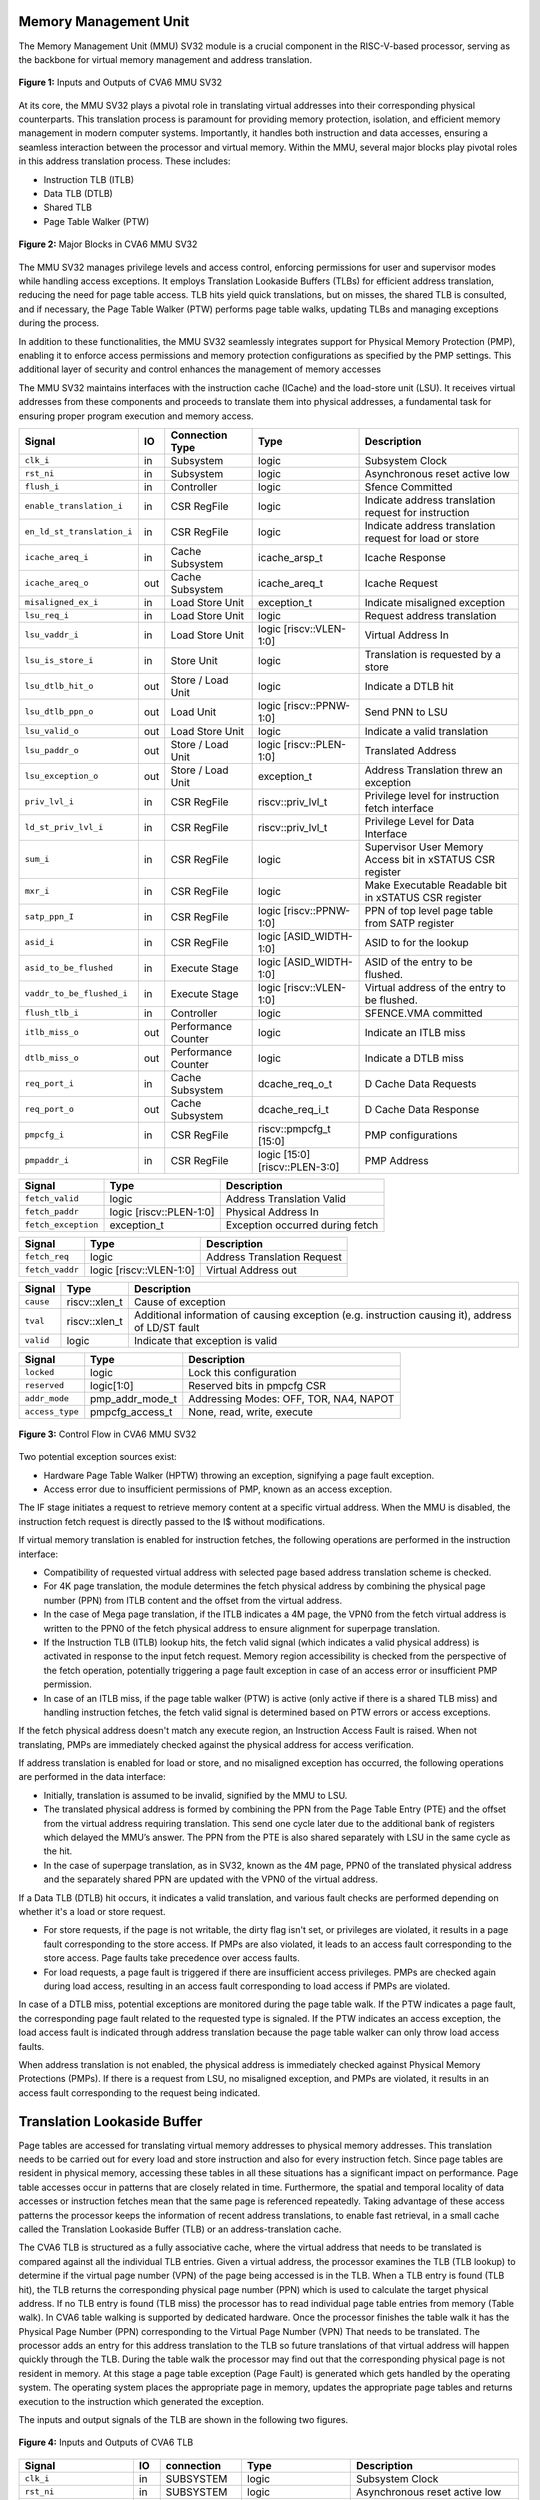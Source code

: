 .. _CVA6_MMU:


----------------------
Memory Management Unit
----------------------

The Memory Management Unit (MMU) SV32 module is a crucial component in the RISC-V-based processor, serving as the backbone for virtual memory management and address translation.

.. figure:: ../images/mmu_in_out.png
   :name: **Figure 1:** Inputs and Outputs of CVA6 MMU SV32
   :align: center
   :width: 70%
   :alt: mmu_in_out

   **Figure 1:** Inputs and Outputs of CVA6 MMU SV32

At its core, the MMU SV32 plays a pivotal role in translating virtual addresses into their corresponding physical counterparts. This translation process is paramount for providing memory protection, isolation, and efficient memory management in modern computer systems. Importantly, it handles both instruction and data accesses, ensuring a seamless interaction between the processor and virtual memory. Within the MMU, several major blocks play pivotal roles in this address translation process. These includes:

* Instruction TLB (ITLB)
* Data TLB (DTLB)
* Shared TLB
* Page Table Walker (PTW)

.. figure:: ../images/mmu_major_blocks.png
   :name: **Figure 2:** Major Blocks in CVA6 MMU SV32
   :align: center
   :width: 60%
   :alt: mmu_major_blocks

   **Figure 2:** Major Blocks in CVA6 MMU SV32

The MMU SV32 manages privilege levels and access control, enforcing permissions for user and supervisor modes while handling access exceptions. It employs Translation Lookaside Buffers (TLBs) for efficient address translation, reducing the need for page table access. TLB hits yield quick translations, but on misses, the shared TLB is consulted, and if necessary, the Page Table Walker (PTW) performs page table walks, updating TLBs and managing exceptions during the process.

In addition to these functionalities, the MMU SV32 seamlessly integrates support for Physical Memory Protection (PMP), enabling it to enforce access permissions and memory protection configurations as specified by the PMP settings. This additional layer of security and control enhances the management of memory accesses

.. raw:: html

        <span style="font-size:18px; font-weight:bold;">Instruction and Data Interfaces</span>

The MMU SV32 maintains interfaces with the instruction cache (ICache) and the load-store unit (LSU). It receives virtual addresses from these components and proceeds to translate them into physical addresses, a fundamental task for ensuring proper program execution and memory access.

.. raw:: html

        <span style="font-size:18px; font-weight:bold;">Signal Description of MMU</span>

.. raw:: html

   <p style="text-align:center;"> <b>Table 1:</b> CVA6 MMU SV32 Input Output Signals </p>

.. list-table::
   :header-rows: 1

   * - Signal
     - IO
     - Connection Type
     - Type
     - Description

   * - ``clk_i``
     - in
     - Subsystem
     - logic
     - Subsystem Clock

   * - ``rst_ni``
     - in
     - Subsystem
     - logic
     - Asynchronous reset active low
     
   * - ``flush_i``
     - in
     - Controller
     - logic
     - Sfence Committed

   * - ``enable_translation_i``
     - in
     - CSR RegFile
     - logic
     - Indicate address translation request for instruction

   * - ``en_ld_st_translation_i``
     - in
     - CSR RegFile
     - logic
     - Indicate address translation request for load or store

   * - ``icache_areq_i``
     - in
     - Cache Subsystem
     - icache_arsp_t
     - Icache Response

   * - ``icache_areq_o``
     - out
     - Cache Subsystem
     - icache_areq_t
     - Icache Request

   * - ``misaligned_ex_i``
     - in
     - Load Store Unit
     - exception_t
     - Indicate misaligned exception

   * - ``lsu_req_i``
     - in
     - Load Store Unit
     - logic
     - Request address translation
     
   * - ``lsu_vaddr_i``
     - in
     - Load Store Unit
     - logic [riscv::VLEN-1:0]
     - Virtual Address In

   * - ``lsu_is_store_i``
     - in
     - Store Unit
     - logic
     - Translation is requested by a store

   * - ``lsu_dtlb_hit_o``
     - out
     - Store / Load Unit
     - logic
     - Indicate a DTLB hit

   * - ``lsu_dtlb_ppn_o``
     - out
     - Load Unit
     - logic [riscv::PPNW-1:0]
     - Send PNN to LSU

   * - ``lsu_valid_o``
     - out
     - Load Store Unit
     - logic
     - Indicate a valid translation

   * - ``lsu_paddr_o``
     - out
     - Store / Load Unit
     - logic [riscv::PLEN-1:0]
     - Translated Address

   * - ``lsu_exception_o``
     - out
     - Store / Load Unit
     - exception_t
     - Address Translation threw an exception

   * - ``priv_lvl_i``
     - in
     - CSR RegFile
     - riscv::priv_lvl_t
     - Privilege level for instruction fetch interface

   * - ``ld_st_priv_lvl_i``
     - in
     - CSR RegFile
     - riscv::priv_lvl_t
     - Privilege Level for Data Interface

   * - ``sum_i``
     - in
     - CSR RegFile
     - logic
     - Supervisor User Memory Access bit in xSTATUS CSR register

   * - ``mxr_i``
     - in
     - CSR RegFile
     - logic
     - Make Executable Readable bit in xSTATUS CSR register

   * - ``satp_ppn_I``
     - in
     - CSR RegFile
     - logic [riscv::PPNW-1:0]
     - PPN of top level page table from SATP register

   * - ``asid_i``
     - in
     - CSR RegFile
     - logic [ASID_WIDTH-1:0]
     - ASID to for the lookup

   * - ``asid_to_be_flushed``
     - in
     - Execute Stage
     - logic [ASID_WIDTH-1:0]
     - ASID of the entry to be flushed.

   * - ``vaddr_to_be_flushed_i``
     - in
     - Execute Stage
     - logic [riscv::VLEN-1:0]
     - Virtual address of the entry to be flushed.

   * - ``flush_tlb_i``
     - in
     - Controller
     - logic
     - SFENCE.VMA committed

   * - ``itlb_miss_o``
     - out
     - Performance Counter
     - logic
     - Indicate an ITLB miss

   * - ``dtlb_miss_o``
     - out
     - Performance Counter
     - logic
     - Indicate a DTLB miss

   * - ``req_port_i``
     - in
     - Cache Subsystem
     - dcache_req_o_t
     - D Cache Data Requests

   * - ``req_port_o``
     - out
     - Cache Subsystem
     - dcache_req_i_t
     - D Cache Data Response

   * - ``pmpcfg_i``
     - in
     - CSR RegFile
     - riscv::pmpcfg_t [15:0]
     - PMP configurations

   * - ``pmpaddr_i``
     - in
     - CSR RegFile
     - logic [15:0][riscv::PLEN-3:0]
     - PMP Address

.. raw:: html

   <span style="font-size:18px; font-weight:bold;">Struct Description</span>

.. raw:: html

   <p style="text-align:center;"> <b>Table 2:</b> I Cache Request Struct </b>(icache_areq_t</b>) </p>

.. list-table::
   :header-rows: 1

   * - Signal
     - Type
     - Description

   * - ``fetch_valid``
     - logic
     - Address Translation Valid

   * - ``fetch_paddr``
     - logic [riscv::PLEN-1:0]
     - Physical Address In

   * - ``fetch_exception``
     - exception_t
     - Exception occurred during fetch

.. raw:: html

   <p style="text-align:center;"> <b>Table 3:</b> I Cache Response Struct </b>(icache_arsq_t</b>) </p>

.. list-table::
   :header-rows: 1

   * - Signal
     - Type
     - Description

   * - ``fetch_req``
     - logic
     - Address Translation Request

   * - ``fetch_vaddr``
     - logic [riscv::VLEN-1:0]
     - Virtual Address out

.. raw:: html

   <p style="text-align:center;"> <b>Table 4:</b> Exception Struct </b>(exception_t</b>) </p>

.. list-table::
   :header-rows: 1

   * - Signal
     - Type
     - Description

   * - ``cause``
     - riscv::xlen_t
     - Cause of exception

   * - ``tval``
     - riscv::xlen_t
     - Additional information of causing exception (e.g. instruction causing it), address of LD/ST fault

   * - ``valid``
     - logic
     - Indicate that exception is valid

.. raw:: html

   <p style="text-align:center;"> <b>Table 5:</b> PMP Configuration Struct </b>(pmpcfg_t</b>) </p>

.. list-table::
   :header-rows: 1

   * - Signal
     - Type
     - Description

   * - ``locked``
     - logic
     - Lock this configuration

   * - ``reserved``
     - logic[1:0]
     - Reserved bits in pmpcfg CSR

   * - ``addr_mode``
     - pmp_addr_mode_t
     - Addressing Modes: OFF, TOR, NA4, NAPOT

   * - ``access_type``
     - pmpcfg_access_t
     - None, read, write, execute

.. raw:: html

   <span style="font-size:18px; font-weight:bold;">Control Flow in MMU SV32 Module</span>

.. figure:: ../images/mmu_control_flow.png
   :name: **Figure 3:** Control Flow in CVA6 MMU SV32
   :align: center
   :width: 95%
   :alt: mmu_control_flow

   **Figure 3:** Control Flow in CVA6 MMU SV32

.. raw:: html

   <span style="font-size:18px; font-weight:bold;">Exception Sources with Address Translation Enabled</span>

Two potential exception sources exist:

* Hardware Page Table Walker (HPTW) throwing an exception, signifying a page fault exception.
* Access error due to insufficient permissions of PMP, known as an access exception.

.. raw:: html

   <span style="font-size:18px; font-weight:bold;">Instruction Fetch Interface</span>

The IF stage initiates a request to retrieve memory content at a specific virtual address. When the MMU is disabled, the instruction fetch request is directly passed to the I$ without modifications.

.. raw:: html

   <span style="font-size:18px; font-weight:bold;">Address Translation in Instruction Interface</span>

If virtual memory translation is enabled for instruction fetches, the following operations are performed in the instruction interface:

* Compatibility of requested virtual address with selected page based address translation scheme is checked.
* For 4K page translation, the module determines the fetch physical address by combining the physical page number (PPN) from ITLB content and the offset from the virtual address.
* In the case of Mega page translation, if the ITLB indicates a 4M page, the VPN0 from the fetch virtual address is written to the PPN0 of the fetch physical address to ensure alignment for superpage translation.
* If the Instruction TLB (ITLB) lookup hits, the fetch valid signal (which indicates a valid physical address) is activated in response to the input fetch request. Memory region accessibility is checked from the perspective of the fetch operation, potentially triggering a page fault exception in case of an access error or insufficient PMP permission.
* In case of an ITLB miss, if the page table walker (PTW) is active (only active if there is a shared TLB miss) and handling instruction fetches, the fetch valid signal is determined based on PTW errors or access exceptions.

If the fetch physical address doesn't match any execute region, an Instruction Access Fault is raised. When not translating, PMPs are immediately checked against the physical address for access verification.

.. raw:: html

   <span style="font-size:18px; font-weight:bold;">Data Interface</span>

.. raw:: html

   <span style="font-size:18px; font-weight:bold;">Address Translation in Data Interface</span>

If address translation is enabled for load or store, and no misaligned exception has occurred, the following operations are performed in the data interface:

* Initially, translation is assumed to be invalid, signified by the MMU to LSU.
* The translated physical address is formed by combining the PPN from the Page Table Entry (PTE) and the offset from the virtual address requiring translation. This send one cycle later due to the additional bank of registers which delayed the MMU’s answer. The PPN from the PTE is also shared separately with LSU in the same cycle as the hit.
* In the case of superpage translation, as in SV32, known as the 4M page, PPN0 of the translated physical address and the separately shared PPN are updated with the VPN0 of the virtual address.

If a Data TLB (DTLB) hit occurs, it indicates a valid translation, and various fault checks are performed depending on whether it's a load or store request.

* For store requests, if the page is not writable, the dirty flag isn't set, or privileges are violated, it results in a page fault corresponding to the store access. If PMPs are also violated, it leads to an access fault corresponding to the store access. Page faults take precedence over access faults.
* For load requests, a page fault is triggered if there are insufficient access privileges. PMPs are checked again during load access, resulting in an access fault corresponding to load access if PMPs are violated.

In case of a DTLB miss, potential exceptions are monitored during the page table walk. If the PTW indicates a page fault, the corresponding page fault related to the requested type is signaled. If the PTW indicates an access exception, the load access fault is indicated through address translation because the page table walker can only throw load access faults.

.. raw:: html

   <span style="font-size:18px; font-weight:bold;">Address Translation is Disabled</span>

When address translation is not enabled, the physical address is immediately checked against Physical Memory Protections (PMPs). If there is a request from LSU, no misaligned exception, and PMPs are violated, it results in an access fault corresponding to the request being indicated.

----------------------------
Translation Lookaside Buffer
----------------------------

Page tables are accessed for translating virtual memory addresses to physical memory addresses. This translation needs to be carried out for every load and store instruction and also for every instruction fetch. Since page tables are resident in physical memory, accessing these tables in all these situations has a significant impact on performance.  Page table accesses occur in patterns that are closely related in time. Furthermore, the spatial and temporal locality of data accesses or instruction fetches mean that the same page is referenced repeatedly. Taking advantage of these access patterns the processor keeps the information of recent address translations, to enable fast retrieval, in a small cache called the Translation Lookaside Buffer (TLB) or an address-translation cache. 

The CVA6 TLB is structured as a fully associative cache, where the virtual address that needs to be translated is compared against all the individual TLB entries. Given a virtual address, the processor examines the TLB (TLB lookup) to determine if the virtual page number (VPN) of the page being accessed is in the TLB. When a TLB entry is found (TLB hit), the TLB returns the corresponding physical page number (PPN) which is used to calculate the target physical address. If no TLB entry is found (TLB miss) the processor has to read individual page table entries from memory (Table walk). In CVA6 table walking is supported by dedicated hardware. Once the processor finishes the table walk it has the Physical Page Number (PPN) corresponding to the Virtual Page Number (VPN) That needs to be translated. The processor adds an entry for this address translation to the TLB so future translations of that virtual address will happen quickly through the TLB.  During the table walk the processor may find out that the corresponding physical page is not resident in memory. At this stage a page table exception (Page Fault) is generated which gets handled by the operating system. The operating system places the appropriate page in memory, updates the appropriate page tables and returns execution to the instruction which generated the exception.  

The inputs and output signals of the TLB are shown in the following two figures. 

.. figure:: ../images/in_out_tlb.png
   :name: **Figure 4:** Inputs and Outputs of CVA6 TLB
   :align: center
   :width: 65%
   :alt: in_out_tlb

   **Figure 4:** Inputs and Outputs of CVA6 TLB

.. raw:: html

   <span style="font-size:18px; font-weight:bold;">Signal Description of TLB</span>

.. raw:: html

   <p style="text-align:center;"> <b>Table 6:</b> CVA6 TLB Input Output Signals </p>

.. list-table::
   :header-rows: 1

   * - Signal
     - IO
     - connection
     - Type
     - Description

   * - ``clk_i``
     - in
     - SUBSYSTEM
     - logic
     - Subsystem Clock

   * - ``rst_ni``
     - in
     - SUBSYSTEM
     - logic
     - Asynchronous reset active low
     
   * - ``flush_i``
     - in
     - Controller
     - logic
     - Asynchronous reset active low

   * - ``update_i``
     - in
     - Shared TLB
     - tlb_update_sv32_t
     - Updated tag and content of TLB

   * - ``lu_access_i``
     - in
     - Cache Subsystem
     - logic
     - Signal indicating a lookup access is being requested

   * - ``lu_asid_i``
     - in
     - CSR RegFile
     - logic[ASID_WIDTH-1:0]
     - ASID (Address Space Identifier) for the lookup

   * - ``lu_vaddr_i``
     - in
     - Cache Subsystem
     - logic[riscv::VLEN-1:0]
     - Virtual address for the lookup

   * - ``lu_content_o``
     - out
     - MMU SV32
     - riscv::pte_sv32_t
     - Output for the content of the TLB entry

   * - ``asid_to_be_flushed_i``
     - in
     - Execute Stage
     - logic[ASID_WIDTH-1:0]
     - ASID of the entry to be flushed

   * - ``vaddr_to_be_flushed_i``
     - in
     - Execute Stage
     - logic[riscv::VLEN-1:0]
     - Virtual address of the entry to be flushed

   * - ``lu_is_4M_o``
     - out
     - MMU SV32
     - logic
     - Output indicating whether the TLB entry corresponds to a 4MB page

   * - ``lu_hit_o``
     - out
     - MMU SV32
     - logic
     - Output indicating whether the lookup resulted in a hit or miss

.. raw:: html

        <span style="font-size:18px; font-weight:bold;">Struct Description</span>

.. raw:: html

   <p style="text-align:center;"> <b>Table 7:</b> SV32 TLB Update Struct (<b>tlb_update_sv32_t</b>) </p>

.. list-table::
   :header-rows: 1

   * - Signal
     - Type
     - Description

   * - ``valid``
     - logic
     - Indicates whether the TLB update entry is valid or not

   * - ``is_4M``
     - logic
     - Indicates if the TLB entry corresponds to a 4MB page

   * - ``vpn``
     - logic[19:0]
     - Virtual Page Number (VPN) used for updating the TLB, consisting of 20 bits

   * - ``asid``
     - logic[8:0]
     - Address Space Identifier (ASID) used for updating the TLB, with a length of 9 bits for Sv32 MMU

   * - ``content``
     - riscv::pte_sv32_t
     - Content of the TLB update entry, defined by the structure

.. raw:: html

   <p style="text-align:center;"> <b>Table 8:</b> SV32 PTE Struct (<b>riscv::pte_sv32_t</b>) </p>

.. list-table::
   :header-rows: 1

   * - Signal
     - Type
     - Description

   * - ``ppn``
     - logic[21:0]
     - 22 bit Physical Page Number (PPN)

   * - ``rsw``
     - logic[1:0]
     - Reserved for use by supervisor software

   * - ``d``
     - logic
     - | Dirty bit indicating whether the page has been modified (dirty) or not
       | 0: Page is clean i.e., has not been written
       | 1: Page is dirty i.e., has been written

   * - ``a``
     - logic
     - | Accessed bit indicating whether the page has been accessed
       | 0: Virtual page has not been accessed since the last time A bit was cleared
       | 1: Virtual page has been read, written, or fetched from since the last time the A bit was cleared

   * - ``g``
     - logic
     - | Global bit marking a page as part of a global address space valid for all ASIDs
       | 0: Translation is valid for specific ASID
       | 1: Translation is valid for all ASIDs

   * - ``u``
     - logic
     - | User bit indicating privilege level of the page
       | 0: Page is not accessible in user mode but in supervisor mode
       | 1: Page is accessible in user mode but not in supervisor mode

   * - ``x``
     - logic
     - | Execute bit which allows execution of code from the page
       | 0: Code execution is not allowed
       | 1: Code execution is permitted

   * - ``w``
     - logic
     - | Write bit allows the page to be written
       | 0: Write operations are not allowed
       | 1: Write operations are permitted

   * - ``r``
     - logic
     - | Read bit allows read access to the page
       | 0: Read operations are not allowed
       | 1: Read operations are permitted

   * - ``v``
     - logic
     - | Valid bit indicating the page table entry is valid
       | 0: Page is invalid i.e. page is not in DRAM, translation is not valid
       | 1: Page is valid i.e. page resides in the DRAM, translation is valid

.. raw:: html

   <span style="font-size:18px; font-weight:bold;">TLB Entry Fields</span>

The number of TLB entries can be changed via a design parameter. In 32-bit configurations of CVA6 only 2 TLB entries are instantiated.  Each TLB entry is made up of two fields: Tag and Content. The Tag field holds the virtual page number (VPN1, VPN0), ASID, page size (is_4M) along with a valid bit (VALID) indicating that the entry is valid. The SV32 virtual page number, which is supported by CV32A6X, is further split into two separate virtual page numbers VPN1 and VPN0. The Content field contains two physical page numbers (PPN1, PPN0) along with a number of bits which specify various attributes of the physical page. Note that the V bit in the Content field is the V bit which is present in the page table in memory. It is copied from the page table, as is,  and the VALID bit in the Tag is set based on its value.The TLB entry fields are shown in **Figure 2**.

.. figure:: ../images/cva6_tlb_entry.png
   :name: **Figure 5:** Fields in CVA6 TLB entry
   :align: center
   :width: 80%
   :alt: cva6_tlb_entry

   **Figure 5:** Fields in CVA6 TLB entry

.. raw:: html

   <span style="font-size:18px; font-weight:bold;">CVA6 TLB Management / Implementation</span>

The CVA6 TLB implements the following three functions:

* **Translation:** This function implements the address lookup and match logic.
* **Update and Flush:** This function implements the update and flush logic.
* **Pseudo Least Recently Used Replacement Policy:** This function implements the replacement policy for TLB entries.

.. raw:: html

   <span style="font-size:18px; font-weight:bold;">Translation</span>

This function takes in the virtual address and certain other fields, examines the TLB to determine if the virtual page number of the page being accessed is in the TLB or not. If a TLB entry is found (TLB hit), the TLB returns the corresponding physical page number (PPN) which is then used to calculate the target physical address. The following checks are done as part of this lookup function to find a match in the TLB:

* **Validity Check:** For a TLB hit, the associated TLB entry must be valid .
* **ASID and Global Flag Check:** The TLB entry's ASID must match the given ASID (ASID associated with the Virtual address). If the TLB entry’s Global bit (G) bit is set then this check is not done. This ensures that the translation is either specific to the provided ASID or it is globally applicable.
* **Level 1 VPN match:** SV32 implements a two-level page table. As such the virtual address is broken up into three parts which are the virtual page number 1, virtual page number 0 and displacement. So the condition that is checked next is that the virtual page number 1 of the virtual address matches the virtual page number 1(VPN1) of the TLB entry. 
* **Level 0 VPN match or 4-Mega Page:** The last condition to be checked, for a TLB hit, is that the virtual page number 0 of the virtual address matches the virtual page number 0 of the TLB entry (VPN0). This match is ignored if the is_4M bit in the Tag is set which implies a super 4M page.

All the conditions listed above are checked against every TLB entry. If there is a TLB hit then the corresponding bit in the hit array is set. **Figure 3** Illustrates the TLB hit/miss process listed above.

.. figure:: ../images/cva6_tlb_hit.png
   :name: **Figure 6:** Block diagram of CVA6 TLB hit or miss
   :align: center
   :width: 75%
   :alt: cva6_tlb_hit

   **Figure 6:** Block diagram of CVA6 TLB hit or miss

.. raw:: html

   <span style="font-size:18px; font-weight:bold;">Flushing TLB entries</span>

The SFENCE.VMA instruction can be used with certain specific source register specifiers (rs1 & rs2) to flush a specific TLB entry, some set of TLB entries or all TLB entries. Like all instructions this action only takes place when the SFENCE.VMA instruction is committed (shown via the commit_sfence signal in the following figures.) The behavior of the instruction is as follows:

* **If rs1 is not equal to x0 and rs2 is not equal to x0:** Invalidate all TLB entries which contain leaf page table entries corresponding to the virtual address in rs1 (shown below as Virtual Address to be flushed) and that match the address space identifier as specified by integer register rs2 (shown below as asid_to_be_flushed_i), except for entries containing global mappings. This is referred to as the “SFENCE.VMA vaddr asid” case.

.. figure:: ../images/sfence_vaddr_asid.png
   :name: **Figure 7:** Invalidate TLB entry if ASID and virtual address match
   :align: center
   :width: 75%
   :alt: sfence_vaddr_asid

   **Figure 7:** Invalidate TLB entry if ASID and virtual address match

* **If rs1 is equal to x0 and rs2 is equal to x0:** Invalidate all TLB entries for all address spaces. This is referred to as the "SFENCE.VMA x0 x0" case.

.. figure:: ../images/sfence_x0_x0.png
   :name: **Figure 8:** Invalidate all TLB entries if both source register specifiers are x0
   :align: center
   :width: 62%
   :alt: sfence_x0_x0

   **Figure 8:** Invalidate all TLB entries if both source register specifiers are x0

* **If rs1 is not equal to x0 and rs2 is equal to x0:** invalidate all TLB entries that contain leaf page table entries corresponding to the virtual address in rs1, for all address spaces. This is referred to as the “SFENCE.VMA vaddr x0” case.

.. figure:: ../images/sfence_vaddr_x0.png
   :name: **Figure 9:** Invalidate TLB entry with matching virtual address for all address spaces
   :align: center
   :width: 75%
   :alt: sfence_vaddr_x0

   **Figure 9:** Invalidate TLB entry with matching virtual address for all address spaces

* **If rs1 is equal to x0 and rs2 is not equal to x0:** Invalidate all TLB entries matching the address space identified by integer register rs2, except for entries containing global mappings. This is referred to as the “SFENCE.VMA 0 asid” case.

.. figure:: ../images/sfence_x0_asid.png
   :name: **Figure 10:** Invalidate TLB entry for matching ASIDs
   :align: center
   :width: 75%
   :alt: sfence_x0_asid

   **Figure 10:** Invalidate TLB entry for matching ASIDs

.. raw:: html

   <span style="font-size:18px; font-weight:bold;">Updating TLB</span>

When a TLB valid update request is signaled by the shared TLB, and the replacement policy select the update of a specific TLB entry, the corresponding entry's tag is updated with the new tag, and its associated content is refreshed with the information from the update request. This ensures that the TLB entry accurately reflects the new translation information.

.. raw:: html

   <span style="font-size:18px; font-weight:bold;">Pseudo Least Recently Used Replacement Policy</span>

Cache replacement algorithms are used to determine which TLB entry should be replaced, because it is not likely to be used in the near future. The Pseudo-Least-Recently-Used (PLRU) is a cache entry replacement algorithm, derived from Least-Recently-Used (LRU) cache entry replacement algorithm, used by the TLB. Instead of precisely tracking recent usage as the LRU algorithm does, PLRU employs an approximate measure to determine which entry in the cache has not been recently used and as such can be replaced. 

CVA6 implements the PLRU algorithm via the Tree-PLRU method which implements a binary tree. The TLB entries are the leaf nodes of the tree. Each internal node, of the tree, consists of a single bit, referred to as the state bit or plru bit, indicating which subtree contains the (pseudo) least recently used entry (the PLRU); 0 for the left hand tree and 1 for the right hand tree. Following this traversal, the leaf node reached, corresponds to the PLRU entry which can be replaced. Having accessed an entry (so as to replace it) we need to promote that entry to be the Most Recently Used (MRU) entry. This is done by updating the value of each node along the access path to point away from that entry. If the accessed entry is a right child i.e., its parent node value is 1, it is set to 0, and if the parent is the left child of its parent (the grandparent of the accessed node) then its node value is set to 1 and so on all the way up to the root node.

The PLRU binary tree is implemented as an array of node values. Nodes are organized in the array based on levels, with those from lower levels appearing before higher ones. Furthermore those on the left side of a node appear before those on the right side of a node. The figure below shows a tree and the corresponding array.

.. figure:: ../images/plru_tree_indexing.png
   :name: **Figure 11:** PLRU Tree Indexing
   :align: center
   :width: 60%
   :alt: plru_tree_indexing

   **Figure 11:** PLRU Tree Indexing

For n-way associative, we require n - 1 internal nodes in the tree. With those nodes, two operations need to be performed efficiently.

* Promote the accessed entry to be MRU
* Identify which entry to replace (i.e. the PLRU entry)

.. raw:: html

   <span style="font-size:18px; font-weight:bold;">Updating the PLRU-Tree</span>

For a TLB entry which is accessed, the following steps are taken to make it the MRU:

1. Iterate through each level of the binary tree.
2. Calculate the index of the leftmost child within the current level. Let us call that index the index base.
3. Calculate the shift amount to identify the relevant node based on the level and TLB entry index.
4. Calculate the new value that the node should have in order to make the accessed entry the Most Recently Used (MRU). The new value of the root node is the opposite of the TLB entry index, MSB at the root node, MSB - 1 at node at next level and so on.
5. Assign this new value to the relevant node, ensuring that the hit entry becomes the MRU within the binary tree structure.

At level 0, no bit of the TLB entry’s index determines the offset from the index base because it’s a root node. At level 1, MSB of entry’s index determines the amount of offset from index base at that level. At level 2, the first two bits of the entry's index from MSB side determine the offset from the index base because there are 4 nodes at the level 2 and so on. 

.. figure:: ../images/update_tree.png
   :name: **Figure 12:** Promote Entry to be MRU
   :align: center
   :width: 82%
   :alt: update_tree

   **Figure 12:** Promote Entry to be MRU

In the above figure entry at index 5, is accessed. To make it MRU entry, every node along the access path should point away from it. Entry 5 is a right child, therefore, its parent plru bit set to 0, its parent is a left child, its grand parent’s plru bit set to 1, and great grandparent’s plru bit set to 0.

.. raw:: html

   <span style="font-size:18px; font-weight:bold;">Entry Selection for Replacement</span>

Every TLB entry is checked for the replacement entry. The following steps are taken:

1. Iterate through each level of the binary tree.
2. Calculate the index of the leftmost child within the current level. Let us call that index the index base.
3. Calculate the shift amount to identify the relevant node based on the level and TLB entry index.
4. If the corresponding bit of the entry's index matches the value of the node being traversed at the current level, keep the replacement signal high for that entry; otherwise, set the replacement signal to low.

.. figure:: ../images/replacement_entry.png
   :name: **Figure 13:** Possible path traverse for entry selection for replacement
   :align: center
   :width: 65%
   :alt: replacement_entry

   **Figure 13:** Possible path traverse for entry selection for replacement

Figure shows every possible path that traverses to find out the PLRU entry. If the plru bit at each level matches with the corresponding bit of the entry's index, that’s the next entry to replace. Below Table shows the entry selection for replacement.

.. raw:: html

   <p style="text-align:center;"> <b>Table 9:</b> Entry Selection for Reaplacement </p>

+-------------------+---------------+----------------------+
| **Path Traverse** | **PLRU Bits** | **Entry to replace** |
+-------------------+---------------+----------------------+
| 0 -> 1 -> 3       | 000           | 0                    |
|                   +---------------+----------------------+
|                   | 001           | 1                    |
+-------------------+---------------+----------------------+
| 0 -> 1 -> 4       | 010           | 2                    |
|                   +---------------+----------------------+
|                   | 011           | 3                    |
+-------------------+---------------+----------------------+
| 0 -> 2 -> 5       | 100           | 4                    |
|                   +---------------+----------------------+
|                   | 101           | 5                    |
+-------------------+---------------+----------------------+
| 0 -> 2 -> 6       | 110           | 6                    |
|                   +---------------+----------------------+
|                   | 111           | 7                    |
+-------------------+---------------+----------------------+

-----------------------------------
Shared Translation Lookaside Buffer
-----------------------------------

The CVA6 shared TLB is structured as a 2-way associative cache, where the virtual address requiring translation is compared with the set indicated by the virtual page number. The shared TLB is looked up in case of an Instruction TLB (ITLB) or data TLB (DTLB) miss, signaled by these TLBs. If the entry is found in the shared TLB set, the respective TLB, whose translation is being requested, is updated. If the entry is not found in the shared TLB, then the processor has to perform a page table walk. Once the processor obtains a PPN corresponding to the VPN, the shared TLB is updated with this information. If the physical page is not found in the page table, it results in a page fault, which is handled by the operating system. The operating system will then place the corresponding physical page in memory.

The inputs and output signals of the shared TLB are shown in the following two figures. 

.. figure:: ../images/shared_tlb_in_out.png
   :name: **Figure 14:** Inputs and outputs of CVA6 shared TLB
   :align: center
   :width: 60%
   :alt: shared_tlb_in_out

   **Figure 14:** Inputs and outputs of CVA6 shared TLB

.. raw:: html

   <span style="font-size:18px; font-weight:bold;">Signal Description</span>

.. raw:: html

   <p style="text-align:center;"> <b>Table 10:</b> Signal Description of CVA6 shared TLB </p>

.. list-table::
   :header-rows: 1

   * - Signal
     - IO
     - Connection
     - Type
     - Description

   * - ``clk_i``
     - in
     - Subsystem
     - logic
     - Subsystem Clock

   * - ``rst_ni``
     - in
     - Subsystem
     - logic
     - Asynchronous reset active low

   * - ``flush_i``
     - in
     - Controller
     - logic
     - TLB flush request

   * - ``enable_translation_i``
     - in
     - CSR Regfile
     - logic
     - CSRs indicate to enable Sv32

   * - ``en_ld_st_translation_i``
     - in
     - CSR Regfile
     - logic
     - Enable virtual memory translation for load/stores

   * - ``asid_i``
     - in
     - CSR Regfile
     - logic
     - ASID for the lookup

   * - ``itlb_access_i``
     - in
     - Cache Subsystem
     - logic
     - Signal indicating a lookup access in ITLB is being requested.

   * - ``itlb_hit_i``
     - in
     - ITLB
     - logic
     - Signal indicating an ITLB hit

   * - ``itlb_vaddr_i``
     - in
     - Cache Subsystem
     - logic[31:0]
     - Virtual address lookup in ITLB

   * - ``dtlb_access_i``
     - in
     - Load/Store Unit
     - logic
     - Signal indicating a lookup access in DTLB is being requested.

   * - ``dtlb_hit_i``
     - in
     - DTLB
     - logic
     - Signal indicating a DTLB hit

   * - ``dtlb_vaddr_i``
     - in
     - Load/Store Unit
     - logic[31:0]
     - Virtual address lookup in DTLB

   * - ``itlb_update_o``
     - out
     - ITLB
     - tlb_update_sv32_t
     - Tag and content to update ITLB

   * - ``dtlb_update_o``
     - out
     - DTLB
     - tlb_update_sv32_t
     - Tag and content to update DTLB

   * - ``itlb_miss_o``
     - out
     - Performance Counter
     - logic
     - Signal indicating an ITLB miss

   * - ``dtlb_miss_o``
     - out
     - Performance Counter
     - logic
     - Signal indicating a DTLB miss
     
   * - ``shared_tlb_access_o``
     - out
     - PTW
     - logic
     - Signal indicating a lookup access in shared TLB is being requested

   * - ``shared_tlb_hit_o``
     - out
     - PTW
     - logic
     - Signal indicating a shared TLB hit

   * - ``shared_tlb_vadd_o``
     - out
     - PTW
     - logic[31:0]
     - Virtual address lookup in shared TLB
     
   * - ``itlb_req_o``
     - out
     - PTW
     - logic
     - ITLB Request Output

   * - ``shared_tlb_update_i``
     - in
     - PTW
     - tlb_update_sv32_t
     - Updated tag and content of shared TLB

.. raw:: html

   <span style="font-size:18px; font-weight:bold;">Struct Description</span>

.. raw:: html

   <p style="text-align:center;"> <b>Table 11:</b> Shared TLB Update Struct </b>(shared_tag_t</b>) </p>

.. list-table::
   :header-rows: 1

   * - Signal
     - Type
     - Description

   * - ``is_4M``
     - logic
     - Indicates if the shared TLB entry corresponds to a 4MB page.

   * - ``vpn1``
     - logic[9:0]
     - Virtual Page Number (VPN) represents the index of PTE in the page table level 1.

   * - ``vpn0``
     - logic[9:0]
     - Virtual Page Number (VPN) represents the index of PTE in the page table level 0.

   * - ``asid``
     - logic
     - Address Space Identifier (ASID) used to identify different address spaces

.. raw:: html

   <span style="font-size:18px; font-weight:bold;">Shared TLB Entry Structure</span>

Shared TLB is 2-way associative, with a depth of 64. A single entry in the set contains the valid bit, tag and the content. The Tag segment stores details such as the virtual page number (VPN1, VPN0), ASID, and page size (is_4M). The Content field contains two physical page numbers (PPN1, PPN0) along with a number of bits which specify various attributes of the physical page.

.. figure:: ../images/shared_tlb.png
   :name: **Figure 15:** CVA6 Shared TLB Structure
   :align: center
   :width: 60%
   :alt: shared_tlb

   **Figure 15:** CVA6 Shared TLB Structure

.. raw:: html

   <span style="font-size:18px; font-weight:bold;">Shared TLB Implementation in CVA6</span>

The implementation of a shared TLB in CVA6 is described in the following sections:

* **ITLB and DTLB Miss:** Prepare a shared TLB lookup if the entry is not found in ITLB or DTLB.
* **Tag Comparison:** Look up the provided virtual address in the shared TLB.
* **Update and Flush:** Flush the shared TLB or update it.
* **Replacement Policies:** First non-valid entry and random replacement policy.

.. raw:: html

   <span style="font-size:18px; font-weight:bold;">ITLB and DTLB Miss</span>

Consider a scenario where an entry is found in the ITLB or DTLB. In this case, there is no need to perform a lookup in the shared TLB since the entry has already been found. Next, there are two scenarios: an ITLB miss or a DTLB miss.

To identify an ITLB miss, the following conditions need to be fulfilled:

* Address translation must be enabled.
* There must be an access request to the ITLB.
* The ITLB should indicate an ITLB miss.
* There should be no access request to the DTLB.

During an ITLB miss, access is granted to read the tag and content of the shared TLB from their respective sram. The address for reading the tag and content of the shared TLB entry is calculated using the virtual address for which translation is not found in the ITLB. The ITLB miss is also explicitly indicated by the shared TLB. A request for shared TLB access is initiated.

To identify the DTLB miss, the following conditions need to be fulfilled:

* Address translation for load and stores must be enabled.
* There must be an access request to the DTLB.
* The DTLB should indicate a DTLB miss.

In the case of a DTLB miss, the same logic is employed as described for an ITLB miss.

.. raw:: html

   <span style="font-size:18px; font-weight:bold;">Tag Comparison</span>

Shared TLB lookup for a hit occurs under the same conditions as described for the TLB modules used as ITLB and DTLB. However, there are some distinctions. In both the ITLB and DTLB, the virtual address requiring translation is compared against all TLB entries. In contrast, the shared TLB only compares the tag and content of the set indicated by the provided virtual page number. The index of the set is extracted from VPN0 of the requested virtual address. Given that the shared TLB is 2-way associative, each set contains two entries. Consequently, both of these entries are compared. Below figure illustrates how the set is opted for the lookup.

.. figure:: ../images/shared_tlb_set.png
   :name: **Figure 16:** Set opted for lookup in shared TLB
   :align: center
   :width: 60%
   :alt: shared_tlb_set

   **Figure 16:** Set opted for lookup in shared TLB

.. raw:: html

   <span style="font-size:18px; font-weight:bold;">Update and Flush</span>

Differing from the ITLB and DTLB, a specific virtual address or addressing space cannot be flushed in the shared TLB. When SFENCE.VMA is committed, all entries in the shared TLB are invalidated. (Cases of SFENCE.VMA should also be added in shared TLB)

.. raw:: html

   <span style="font-size:18px; font-weight:bold;">Updating Shared TLB</span>

When the Page Table Walker signals a valid update request, the shared TLB is updated by selecting an entry through the replacement policy and marking it as valid. This also triggers the writing of the new tag and content to the respective SRAM.

.. raw:: html

   <span style="font-size:18px; font-weight:bold;">Replacement Policy Implemented in CVA6 Shared TLB</span>

In CVA6's shared TLB, two replacement policies are employed for replacements based on a specific condition. These replacement policies select the entry within the set indicated by the virtual page number. The two policies are:

* First non-valid encounter replacement policy
* Random replacement policy

First replacement policy failed if all ways are valid. Therefore, a random replacement policy is opted for. 

.. raw:: html

   <span style="font-size:18px; font-weight:bold;">First non-valid encounter replacement policy</span>

The module implemented in CVA6 to find the first non-valid entry in the shared TLB is the Leading Zero Counter (LZC). It takes three parameters as input:

1. **WIDTH:** The width of the input vector.
2. **MODE:** Mode selection - 0 for trailing zero, 1 for leading zero.
3. **CNT WIDTH:** Width of the output signal containing the zero count.

The input signal is the vector to be counted, and the output represents the count of trailing/leading zeros. If all bits in the input vector are zero, it will also be indicated.

When initializing the module, the width of the input vector is set to the number of shared TLB ways. The trailing zero counter mode is selected. The vector of valid bits is set as the input vector, but with negation. This is because we want the index of the first non-valid entry, and LZC returns the count of trailing zeros, which actually corresponds to the index of the first occurrence of 1 from the least significant bit (LSB). if there is at least one non-valid entry, that entry is opted for the replacement, and If not then this is signaled by LZC.

.. figure:: ../images/LZC.png
   :name: **Figure 17:** Replacement of First invalid entry.
   :align: center
   :width: 60%
   :alt: LZC

   **Figure 17:** Replacement of First invalid entry.

.. raw:: html

   <span style="font-size:18px; font-weight:bold;">Random replacement policy</span>

If all ways are valid, a random replacement policy is employed for the replacement process. The Linear Feedback Shift Register (LFSR) is utilized to select the replacement entry randomly. LFSR is commonly used in generating sequences of pseudo-random numbers. When the enable signal is active, the current state of the LFSR undergoes a transformation. Specifically, the state is shifted right by one bit, and the result is combined with a predetermined masking pattern. This masking pattern is derived from the predefined “Masks” array, introducing a non-linear behavior to the sequence generation of the LFSR. The masking process involves XOR operations between the shifted state bits and specific pattern bits, contributing to the complexity and unpredictability of the generated sequence.

.. figure:: ../images/RR.png
   :name: **Figure 18:** Entry selection for replacement using LFSR
   :align: center
   :width: 95%
   :alt: RR

   **Figure 18:** Entry selection for replacement using LFSR

-----------------
Page Table Walker
-----------------

The "CVA6 Page Table Walker (PTW) for MMU Sv32" is a hardware module developed for the CV32A6 processor architecture, designed to facilitate the translation of virtual addresses into physical addresses, a crucial task in memory access management.

.. figure:: ../images/ptw_in_out.png
   :name: **Figure 19:** Input and Outputs of Page Table Walker
   :align: center
   :width: 60%
   :alt: ptw_in_out

   **Figure 19:** Input and Outputs of Page Table Walker

.. raw:: html

   <span style="font-size:18px; font-weight:bold;">Operation of PTW Module</span>

The PTW module operates through various states, each with its specific function, such as handling memory access requests, validating page table entries, and responding to errors.

.. raw:: html

   <span style="font-size:18px; font-weight:bold;">Key Features and Capabilities</span>

Key features of this PTW module include support for two levels of page tables (LVL1 and LVL2) in the Sv32 standard, accommodating instruction and data page table walks. It rigorously validates and verifies page table entries (PTEs) to ensure translation accuracy and adherence to access permissions. This module seamlessly integrates with the CV32A6 processor's memory management unit (MMU), which governs memory access control. It also takes into account global mapping, access flags, and privilege levels during the translation process, ensuring that memory access adheres to the processor's security and privilege settings.

.. raw:: html

   <span style="font-size:18px; font-weight:bold;">Exception Handling</span>

In addition to its translation capabilities, the PTW module is equipped to detect and manage errors, including page-fault exceptions and access exceptions, contributing to the robustness of the memory access system. It works harmoniously with physical memory protection (PMP) configurations, a critical aspect of modern processors' memory security. Moreover, the module efficiently processes virtual addresses, generating corresponding physical addresses, all while maintaining speculative translation, a feature essential for preserving processor performance during memory access operations.

.. raw:: html

   <span style="font-size:18px; font-weight:bold;">Signal Description</span>

.. raw:: html

   <p style="text-align:center;"> <b>Table 12:</b> Signal Description of PTW </p>

.. list-table::
   :header-rows: 1

   * - Signal
     - IO
     - Connection
     - Type
     - Description

   * - ``clk_i``
     - in
     - Subsystem
     - logic
     - Subsystem Clock

   * - ``rst_ni``
     - in
     - Subsystem
     - logic
     - Asynchronous reset active low

   * - ``flush_i``
     - in
     - Controller
     - logic
     - Sfence Committed

   * - ``ptw_active_o``
     - out
     - MMU
     - logic
     - Output signal indicating whether the Page Table Walker (PTW) is currently active

   * - ``walking_instr_o``
     - out
     - MMU
     - logic
     - Indicating it's an instruction page table walk or not

   * - ``ptw_error_o``
     - out
     - MMU
     - logic
     - Output signal indicating that an error occurred during PTW operation

   * - ``ptw_access_exception_o``
     - out
     - MMU
     - logic
     - Output signal indicating that a PMP (Physical Memory Protection) access exception occurred during PTW operation.

   * - ``lsu_is_store_i``
     - in
     - Store Unit
     - logic
     - Input signal indicating whether the translation was triggered by a store operation.

   * - ``req_port_i``
     - in
     - Cache Subsystem
     - dcache_req_o_t
     - D Cache Data Requests

   * - ``req_port_o``
     - out
     - Cache Subsystem / Perf Counter
     - dcache_req_u_t
     - D Cache Data Response

   * - ``shared_tlb_update_o``
     - out
     - Shared TLB
     - tlb_update_sv32_t
     - Updated tag and content of shared TLB

   * - ``update_vaddr_o``
     - out
     - MMU
     - logic[riscv::VLEN-1:0]
     - Updated VADDR from shared TLB

   * - ``asid_i``
     - in
     - CSR RegFile
     - logic[ASID_WIDTH-1:0]
     - ASID for the lookup

   * - ``shared_tlb_access_i``
     - in
     - Shared TLB
     - logic
     - Access request of shared TLB

   * - ``shared_tlb_hit_i``
     - in
     - Shared TLB
     - logic
     - Indicate shared TLB hit

   * - ``shared_tlb_vaddr_i``
     - in
     - Shared TLB
     - logic[riscv::VLEN-1:0]
     - Virtual Address from shared TLB

   * - ``itlb_req_i``
     - in
     - Shared TLB
     - logic
     - Indicate request to ITLB

   * - ``satp_ppn_i``
     - in
     - CSR RegFile
     - logic[riscv::PPNW-1:0]
     - PPN of top level page table from SATP register

   * - ``mxr_i``
     - in
     - CSR RegFile
     - logic
     - Make Executable Readable bit in xSTATUS CSR register

   * - ``shared_tlb_miss_o``
     - out
     - OPEN
     - logic
     - Indicate a shared TLB miss

   * - ``pmpcfg_i``
     - in
     - CSR RegFile
     - riscv::pmpcfg_t[15:0]
     - PMP configuration

   * - ``pmpaddr_i``
     - in
     - CSR RegFile
     - logic[15:0][riscv::PLEN-3:0]
     - PMP Address

   * - ``bad_paddr_o``
     - out
     - MMU
     - logic[riscv::PLEN-1:0]
     - Bad Physical Address in case of access exception

.. raw:: html

   <span style="font-size:18px; font-weight:bold;">Struct Description</span>

.. raw:: html

   <p style="text-align:center;"> <b>Table 13:</b> D Cache Response Struct </b>(dcache_req_i_t</b>) </p>

.. list-table::
   :header-rows: 1

   * - Signal
     - Type
     - Description
     
   * - ``address_index``
     - logic [DCACHE_INDEX_WIDTH-1:0]
     - Index of the Dcache Line

   * - ``address_tag``
     - logic [DCACHE_TAG_WIDTH-1:0]
     - Tag of the Dcache Line

   * - ``data_wdata``
     - riscv::xlen_t
     - Data to write in the Dcache

   * - ``data_wuser``
     - logic [DCACHE_USER_WIDTH-1:0]
     - data_wuser

   * - ``data_req``
     - logic
     - Data Request

   * - ``data_we``
     - logic
     - Data Write enabled

   * - ``data_be``
     - logic [(riscv::XLEN/8)-1:0]
     - Data Byte enable

   * - ``data_size``
     - logic [1:0]
     - Size of data

   * - ``data_id``
     - logic [DCACHE_TID_WIDTH-1:0]
     - Data ID

   * - ``kill_req``
     - logic
     - Kill the D cache request

   * - ``tag_valid``
     - logic
     - Indicate that teh tag is valid

.. raw:: html

   <p style="text-align:center;"> <b>Table 14:</b> D Cache Request Struct </b>(dcache_req_o_t</b>) </p>

.. list-table::
   :header-rows: 1

   * - Signal
     - Type
     - Description

   * - ``data_gnt``
     - logic
     - Grant of data is given in response to the data request

   * - ``data_rvalid``
     - logic
     - Indicate that data is valid which is sent by D cache

   * - ``data_rid``
     - logic [DCACHE_TID_WIDTH-1:0]
     - Requested data ID

   * - ``data_rdata``
     - riscv::xlen_t
     - Data from D cache

   * - ``data_ruser``
     - logic [DCACHE_USER_WIDTH-1:0]
     - Requested data user

.. raw:: html

   <span style="font-size:18px; font-weight:bold;">PTW State Machine</span>

Page Table Walker is implemented as a finite state machine. It listens to shared TLB for incoming translation requests. If there is a shared TLB miss, it saves the virtual address and starts the page table walk. Page table walker transition between 7 states in CVA6.

* **IDLE:** The initial state where the PTW is awaiting a trigger, often a Shared TLB miss, to initiate a memory access request.
* **WAIT_GRANT:** Request memory access and wait for data grant
* **PTE_LOOKUP:** Once granted access, the PTW examines the valid Page Table Entry (PTE), checking attributes to determine the appropriate course of action.
* **PROPOGATE_ERROR:** If the PTE is invalid, this state handles the propagation of an error, often leading to a page-fault exception due to non-compliance with access conditions
* **PROPOGATE_ACCESS_ERROR:** Propagate access fault if access is not allowed from a PMP perspective
* **WAIT_RVALID:** After processing a PTE, the PTW waits for a valid data signal, indicating that relevant data is ready for further processing.
* **LATENCY:** Introduces a delay to account for synchronization or timing requirements between states.

.. figure:: ../images/ptw_state_diagram.png
   :name: **Figure 20:** State Machine Diagram of CVA6 PTW
   :align: center
   :width: 95%
   :alt: ptw_state_diagram

   **Figure 20:** State Machine Diagram of CVA6 PTW

.. raw:: html

   <span style="font-size:18px; font-weight:bold;">IDLE state</span>

In the IDLE state of the Page Table Walker (PTW) finite state machine, the system awaits a trigger to initiate the page table walk process. This trigger is often prompted by a Shared Translation Lookaside Buffer (TLB) miss, indicating that the required translation is not present in the shared TLB cache. The PTW's behavior in this state is explained as follows:

1. The top-most page table is selected for the page table walk. In the case of SV32, which implements a two-level page table, the level 1 page table is chosen.
2. In the IDLE state, translations are assumed to be invalid in all addressing spaces.
3. The signal indicating the instruction page table walk is set to 0.
4. A conditional check is performed: if there is a shared TLB access request and the entry is not found in the shared TLB (indicating a shared TLB miss), the following steps are executed:

   a. The address of the desired Page Table Entry within the level 1  page table is calculated by multiplying the Physical Page Number (PPN) of the level 1 page table from the SATP register by the page size (4kB). This result is then added to the product of the Virtual Page Number (VPN1), and the size of a page table entry(4 bytes).

.. figure:: ../images/ptw_idle.png
   :name: **Figure 21:** Address of Desired PTE at Level 1
   :align: center
   :width: 68%
   :alt: ptw_idle

   **Figure 21:** Address of Desired PTE at Level 1

.. _example:

   b. The signal indicating whether it's an instruction page table walk is updated based on the ITLB miss.
   c. The ASID and virtual address are saved for the page table walk.
   d. A shared TLB miss is indicated.

.. raw:: html

   <span style="font-size:18px; font-weight:bold;">WAIT GRANT state</span>

In the **WAIT_GRANT** state of the Page Table Walker's finite state machine, a data request is sent to retrieve memory information. It waits for a data grant signal from the Dcache controller, remaining in this state until granted. Once granted, it activates a tag valid signal, marking data validity. The state then transitions to "PTE_LOOKUP" for page table entry lookup.

.. raw:: html

   <span style="font-size:18px; font-weight:bold;">PTE LOOKUP state</span>

In the **PTE_LOOKUP** state of the Page Table Walker (PTW) finite state machine, the PTW performs the actual lookup and evaluation of the page table entry (PTE) based on the virtual address translation. The behavior and operations performed in this state are detailed as follows:

1. The state waits for a valid signal indicating that the data from the memory subsystem, specifically the page table entry, is available for processing.
2. Upon receiving the valid signal, the PTW proceeds with examining the retrieved page table entry to determine its properties and validity.
3. The state checks if the global mapping bit in the PTE is set, and if so, sets the global mapping signal to indicate that the translation applies globally across all address spaces.
4. The state distinguishes between two cases: Invalid PTE and Valid PTE.

   a. If the valid bit of the PTE is not set, or if the PTE has reserved RWX field encodings, it signifies an Invalid PTE. In such cases, the state transitions to the "PROPAGATE_ERROR" state, indicating a page-fault exception due to an invalid translation.

.. figure:: ../images/ptw_pte_1.png
   :name: **Figure 22:** Invalid PTE and reserved RWX encoding leads to page fault
   :align: center
   :width: 70%
   :alt: ptw_pte_1

   **Figure 22:** Invalid PTE and reserved RWX encoding leads to page fault

.. _example1:

   b. If the PTE is valid, the state advances to the "LATENCY" state, indicating a period of processing latency. Additionally, if the "read" flag (pte.r) or the "execute" flag (pte.x) is set, the PTE is considered valid.

5. Within the Valid PTE scenario, the state performs further checks based on whether the translation is intended for instruction fetching or data access:

   a. For instruction page table walk, if the page is not executable (pte.x is not set) or not marked as accessible (pte.a is not set), the state transitions to the "PROPAGATE_ERROR" state.

.. figure:: ../images/ptw_iptw.png
   :name: **Figure 23:** For Instruction Page Table Walk
   :align: center
   :width: 70%
   :alt: ptw_iptw

   **Figure 23:** For Instruction Page Table Walk

.. _example2:

   b. For data page table walk, the state checks if the page is readable (pte.r is set) or if the page is executable only but made readable by setting the MXR bit in xSTATUS CSR register. If either condition is met, it indicates a valid translation. If not, the state transitions to the "PROPAGATE_ERROR" state.

.. figure:: ../images/ptw_dptw.png
   :name: **Figure 24:** Data Access Page Table Walk
   :width: 70%
   :alt: ptw_dptw

   **Figure 24:** Data Access Page Table Walk

.. _example3:

   c. If the access is intended for storing data, additional checks are performed: If the page is not writable (pte.w is not set) or if it is not marked as dirty (pte.d is not set), the state transitions to the "PROPAGATE_ERROR" state.

.. figure:: ../images/ptw_dptw_s.png
   :name: **Figure 25:** Data Access Page Table Walk, Store requested
   :align: center
   :width: 70%
   :alt: ptw_dptw_s

   **Figure 25:** Data Access Page Table Walk, Store requested

6. The state also checks for potential misalignment issues in the translation: If the current page table level is the first level (LVL1) and if the PPN0 of in PTE is not zero, it indicates a misaligned superpage, leading to a transition to the "PROPAGATE_ERROR" state.

.. figure:: ../images/ptw_mis_sup.png
   :name: **Figure 26:** Misaligned Superpage Check
   :align: center
   :width: 70%
   :alt: ptw_mis_sup

   **Figure 26:** Misaligned Superpage Check

7. If the PTE is valid but the page is neither readable nor executable, the PTW recognizes the PTE as a pointer to the next level of the page table, indicating that additional translation information can be found in the referenced page table at a lower level.
8. If the current page table level is the first level (LVL1), the PTW proceeds to switch to the second level (LVL2) page table, updating the next level pointer and calculating the address for the next page table entry using the Physical Page Number from the PTE and the index of the level 2 page table from virtual address.

.. figure:: ../images/ptw_nlvl.png
   :name: **Figure 27:** Address of desired PTE at next level of Page Table
   :align: center
   :width: 70%
   :alt: ptw_nlvl

   **Figure 27:** Address of desired PTE at next level of Page Table

9. The state then transitions to the "WAIT_GRANT" state, indicating that the PTW is awaiting the grant signal to proceed with requesting the next level page table entry.
10. If the current level is already the second level (LVL2), an error is flagged, and the state transitions to the "PROPAGATE_ERROR" state, signifying an unexpected situation where the PTW is already at the last level page table.
11. If the translation access is found to be restricted by the Physical Memory Protection (PMP) settings (allow_access is false), the state updates the shared TLB update signal to indicate that the TLB entry should not be updated. Additionally, the saved address for the page table walk is restored to its previous value, and the state transitions to the "PROPAGATE_ACCESS_ERROR" state.
12. Lastly, if the data request for the page table entry was granted, the state indicates to the cache subsystem that the tag associated with the data is now valid.

.. figure:: ../images/ptw_pte_flowchart.png
   :name: **Figure 28:** Flow Chart of PTE LOOKUP State
   :align: center
   :alt: ptw_pte_flowchart

   **Figure 28:** Flow Chart of PTE LOOKUP State

.. raw:: html

   <span style="font-size:18px; font-weight:bold;">PROPAGATE ERROR state</span>

This state indicates a detected error in the page table walk process, and an error signal is asserted to indicate the Page Table Walker's error condition, triggering a transition to the "LATENCY" state for error signal propagation.

.. raw:: html

   <span style="font-size:18px; font-weight:bold;">PROPAGATE ACCESS ERROR state</span>

This state indicates a detected access error in the page table walk process, and an access error signal is asserted to indicate the Page Table Walker's access error condition, triggering a transition to the "LATENCY" state for access error signal propagation.

.. raw:: html

   <span style="font-size:18px; font-weight:bold;">WAIT RVALID state</span>

This state waits until it gets the "read valid" signal, and when it does, it's ready to start a new page table walk.

.. raw:: html

   <span style="font-size:18px; font-weight:bold;">LATENCY state</span>

The LATENCY state introduces a latency period to allow for necessary system actions or signals to stabilize. After the latency period, the FSM transitions back to the IDLE state, indicating that the system is prepared for a new translation request.

.. raw:: html

   <span style="font-size:18px; font-weight:bold;">Flush Scenario</span>

The first step when a flush is triggered is to check whether the Page Table Entry (PTE) lookup process is currently in progress. If the PTW (Page Table Walker) module is indeed in the middle of a PTE lookup operation, the code then proceeds to evaluate a specific aspect of this operation.

* **Check for Data Validity (rvalid):** Within the PTE lookup operation, it's important to ensure that the data being used for the translation is valid. In other words, the code checks whether the "rvalid" signal (which likely indicates the validity of the data) is not active. If the data is not yet valid, it implies that the PTW module is waiting for the data to become valid before completing the lookup. In such a case, the code takes appropriate action to wait for the data to become valid before proceeding further.

* **Check for Waiting on Grant:** The second condition the code checks for during a flush scenario is whether the PTW module is currently waiting for a "grant." This "grant" signal is typically used to indicate permission or authorization to proceed with an operation. If the PTW module is indeed in a state of waiting for this grant signal, it implies that it requires authorization before continuing its task.

   * **Waiting for Grant:** If the PTW module is in a state of waiting for the grant signal, the code ensures that it continues to wait for the grant signal to be asserted before proceeding further.

* **Return to Idle State if Neither Condition is Met:** After evaluating the above two conditions, the code determines whether either of these conditions is true. If neither of these conditions applies, it suggests that the PTW module can return to its idle state, indicating that it can continue normal operations without any dependencies on the flush condition.
